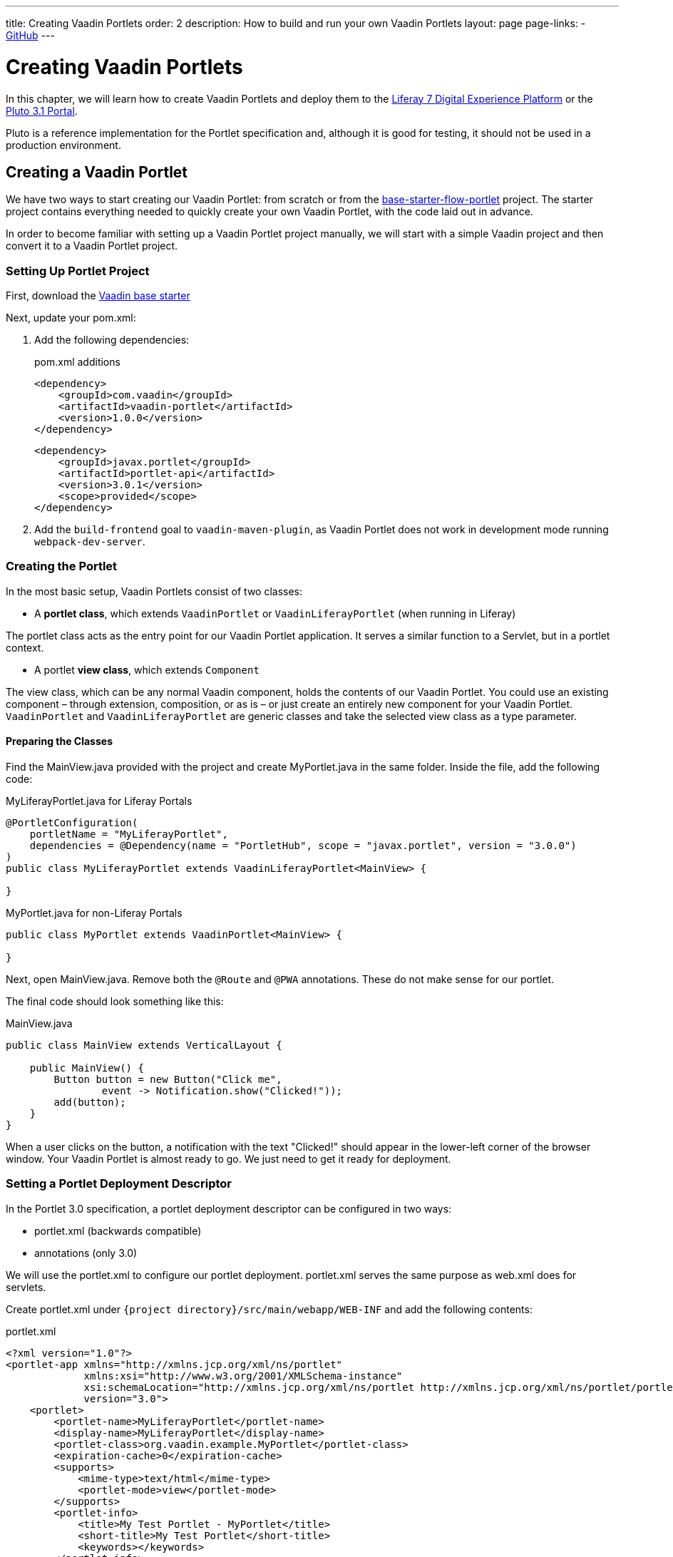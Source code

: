 ---
title: Creating Vaadin Portlets
order: 2
description: How to build and run your own Vaadin Portlets
layout: page
page-links:
  - https://github.com/vaadin/portlet[GitHub]
---

= Creating Vaadin Portlets

In this chapter, we will learn how to create Vaadin Portlets and deploy them to the https://liferay.com/products/dxp[Liferay 7 Digital Experience Platform] or the https://portals.apache.org/pluto/index.html[Pluto 3.1 Portal].

Pluto is a reference implementation for the Portlet specification and, although it is good for testing, it should not be used in a production environment.

== Creating a Vaadin Portlet

We have two ways to start creating our Vaadin Portlet: from scratch or from the https://github.com/vaadin/base-starter-flow-portlet[base-starter-flow-portlet] project.
The starter project contains everything needed to quickly create your own Vaadin Portlet, with the code laid out in advance.

In order to become familiar with setting up a Vaadin Portlet project manually, we will start with a simple Vaadin project and then convert it to a Vaadin Portlet project.

=== Setting Up Portlet Project

First, download the https://github.com/vaadin/skeleton-starter-flow/tree/v14/[Vaadin base starter]

Next, update your [filename]#pom.xml#:

. Add the following dependencies:
+
.pom.xml additions
[source,xml]
----
<dependency>
    <groupId>com.vaadin</groupId>
    <artifactId>vaadin-portlet</artifactId>
    <version>1.0.0</version>
</dependency>
----
+
[source,xml]
----
<dependency>
    <groupId>javax.portlet</groupId>
    <artifactId>portlet-api</artifactId>
    <version>3.0.1</version>
    <scope>provided</scope>
</dependency>
----

. Add the `build-frontend` goal to `vaadin-maven-plugin`, as Vaadin Portlet does not work in development mode running `webpack-dev-server`.

=== Creating the Portlet

In the most basic setup, Vaadin Portlets consist of two classes:

* A **portlet class**, which extends [classname]`VaadinPortlet` or [classname]`VaadinLiferayPortlet` (when running in Liferay)

The portlet class acts as the entry point for our Vaadin Portlet application.
It serves a similar function to a Servlet, but in a portlet context.

* A portlet **view class**, which extends [classname]`Component`

The view class, which can be any normal Vaadin component, holds the contents of our Vaadin Portlet.
You could use an existing component &ndash; through extension, composition, or as is &ndash; or just create an entirely new component for your Vaadin Portlet.
[classname]`VaadinPortlet` and [classname]`VaadinLiferayPortlet` are generic classes and take the selected view class as a type parameter.

==== Preparing the Classes

Find the [filename]#MainView.java# provided with the project and create [filename]#MyPortlet.java# in the same folder.
Inside the file, add the following code:

MyLiferayPortlet.java for Liferay Portals
[source,java]
----
@PortletConfiguration(
    portletName = "MyLiferayPortlet",
    dependencies = @Dependency(name = "PortletHub", scope = "javax.portlet", version = "3.0.0")
)
public class MyLiferayPortlet extends VaadinLiferayPortlet<MainView> {

}
----

MyPortlet.java for non-Liferay Portals
[source,java]
----
public class MyPortlet extends VaadinPortlet<MainView> {

}
----

Next, open [filename]#MainView.java#.
Remove both the [annotationname]`@Route` and [annotationname]`@PWA` annotations.
These do not make sense for our portlet.

The final code should look something like this:

.MainView.java
[source,java]
----
public class MainView extends VerticalLayout {

    public MainView() {
        Button button = new Button("Click me",
                event -> Notification.show("Clicked!"));
        add(button);
    }
}
----

When a user clicks on the button, a notification with the text "Clicked!" should appear in the lower-left corner of the browser window.
Your Vaadin Portlet is almost ready to go.
We just need to get it ready for deployment.

=== Setting a Portlet Deployment Descriptor

In the Portlet 3.0 specification, a portlet deployment descriptor can be configured in two ways:

- [filename]#portlet.xml# (backwards compatible)
- annotations (only 3.0)

We will use the [filename]#portlet.xml# to configure our portlet deployment.
[filename]#portlet.xml# serves the same purpose as [filename]#web.xml# does for servlets.

Create [filename]#portlet.xml# under `{project directory}/src/main/webapp/WEB-INF` and add the following contents:

.portlet.xml
[source,xml]
----
<?xml version="1.0"?>
<portlet-app xmlns="http://xmlns.jcp.org/xml/ns/portlet"
             xmlns:xsi="http://www.w3.org/2001/XMLSchema-instance"
             xsi:schemaLocation="http://xmlns.jcp.org/xml/ns/portlet http://xmlns.jcp.org/xml/ns/portlet/portlet-app_3_0.xsd"
             version="3.0">
    <portlet>
        <portlet-name>MyLiferayPortlet</portlet-name>
        <display-name>MyLiferayPortlet</display-name>
        <portlet-class>org.vaadin.example.MyPortlet</portlet-class>
        <expiration-cache>0</expiration-cache>
        <supports>
            <mime-type>text/html</mime-type>
            <portlet-mode>view</portlet-mode>
        </supports>
        <portlet-info>
            <title>My Test Portlet - MyPortlet</title>
            <short-title>My Test Portlet</short-title>
            <keywords></keywords>
        </portlet-info>
    </portlet>
</portlet-app>
----

The `<portlet-class>` points to your class extending [classname]`VaadinPortlet`/[classname]`VaadinLiferayPortlet` with a fully qualified name.
The `<supports>` section contains the portlet modes (`<portlet-mode>` tag) that the portlet supports.
You can learn more about portlet modes for Vaadin Portlet in <<handling-portlet-phases.asciidoc#,the next chapter>>

=== Setting Portlet Descriptors Specific to Liferay

To run Vaadin Portlets in Liferay Portal, the following descriptors are also needed:

- `liferay-display.xml` - describes the category the portlet appears under in the `Add` menu of Liferay's Widgets bar.
- `liferay-portlet.xml` - describes Liferay-specific enhancements for JSR-286 portlets installed on a Liferay Portal server.

Create [filename]#liferay-display.xml# and [filename]#liferay-portlet.xml# under `{project directory}/src/main/webapp/WEB-INF` and add the following contents:

pass:[<!-- vale Vale.Terms = NO -->]

pass:[<!-- vale Vale.Spelling = NO -->]

.liferay-display.xml
[source,xml]
----
<?xml version="1.0"?>
<!DOCTYPE display PUBLIC "-//Liferay//DTD Display 6.2.0//EN" "http://www.liferay.com/dtd/liferay-display_6_2_0.dtd">

<display>
    <category name="Vaadin Liferay Portlets">
        <portlet id="MyLiferayPortlet" />
    </category>
</display>
----

.liferay-portlet.xml
[source,xml]
----
<?xml version="1.0"?>
<!DOCTYPE liferay-portlet-app PUBLIC "-//Liferay//DTD Portlet Application 7.1.0//EN" "http://www.liferay.com/dtd/liferay-portlet-app_7_1_0.dtd">

<liferay-portlet-app>
    <portlet>
        <portlet-name>MyLiferayPortlet</portlet-name>
        <!-- Instanceable parameter means whether we can add the Portlet more than once on same page.-->
        <instanceable>false</instanceable>
    </portlet>
</liferay-portlet-app>
----

pass:[<!-- vale Vale.Terms = YES -->]

pass:[<!-- vale Vale.Spelling = YES -->]

[NOTE]
The `instanceable` parameter specifies whether the Portlet can be added more than once on the same page.
If it is `false`, then the Portlet can be added only once on a page.

=== Setting an External Stats URL for Liferay

If your portlet runs in the *Liferay Portal*, add the following [filename]#flow-build-info.json# resource file into `{project directory}/src/main/resources/META-INF/VAADIN/config` with the contents:

.flow-build-info.json
[source,json]
----
{
    "externalStatsUrl": "/o/vaadin-portlet-static/VAADIN/config/stats.json"
}
----

== Deploying Your Vaadin Portlet

=== Building a Vaadin Portlet

In order to build the portlet we just created, we need to add some more configuration to the [filename]#pom.xml#.
Vaadin Portlet deployments are packaged into two `WAR` files.
One `WAR` file contains all the static resources shared by the Vaadin Portlets, and the other `WAR` file contains the actual portlets.
This allows for more complex scenarios where multiple portlets come from separate `WAR` files.
See <<creating-multi-module-portlet-project.asciidoc#,Creating a Multi-Module Portlet Project>>.

Add the following plugin configuration to the [filename]#pom.xml#:

[source,xml]
----
<plugin>
    <groupId>org.apache.maven.plugins</groupId>
    <artifactId>maven-war-plugin</artifactId>
    <version>3.2.3</version>
    <configuration>
        <archive>
            <manifestEntries>
                <Implementation-Title>${project.name}</Implementation-Title>
                <Implementation-Version>${project.version}</Implementation-Version>
            </manifestEntries>
        </archive>
    </configuration>
    <!-- Generate 2 war archives for portlet. One for the portlet(s) and another for the static files -->
    <executions>
        <!-- Generate a static war 'vaadin-portlet-static.war' with all static files -->
        <execution>
            <id>static-files</id>
            <goals>
                <goal>war</goal>
            </goals>
            <configuration>
                <warName>vaadin-portlet-static</warName>
                <!-- static files should contain flow-client and all build files generated in VAADIN/ -->
                <packagingIncludes>WEB-INF/lib/flow-client*.jar,WEB-INF/lib/vaadin-portlet*.jar,VAADIN/</packagingIncludes>

                <webResources>
                    <resource>
                        <!-- this is relative to the pom.xml directory -->
                        <directory>target/classes/META-INF/</directory>
                        <!-- Include all files and folders below <directory> -->
                        <includes>
                            <include>**</include>
                        </includes>
                        <!-- do not include configuration files -->
                        <excludes>
                            <exclude>VAADIN/config/**</exclude>
                        </excludes>
                    </resource>
                </webResources>
            </configuration>
        </execution>
        <!-- Generate the portlet war excluding any static build files -->
        <execution>
            <id>portlet-war</id>
            <goals>
                <goal>war</goal>
            </goals>
            <configuration>
                <primaryArtifact>true</primaryArtifact>
                <packagingExcludes>WEB-INF/classes/META-INF/VAADIN/build/**,VAADIN/</packagingExcludes>
            </configuration>
        </execution>
    </executions>
</plugin>
----

Here we build two `WAR` files &ndash; one for the application (all portlets in this project) and one for the static files needed by the portlets (which contains the frontend bundle and client engine).

The static `WAR` is built as a portal window and can load only a single Vaadin bundle and client engine at a time.
This provides a simple way for all the portlets on the page to use the same static bundle.

==== Configuring Static Resources

If you need to change the name of the static assets `WAR` (`vaadin-portlet-static` as default), you can do that via the `vaadin.portlet.static.resources.mapping` application property.
For example, if you would like to serve static resources from [filename]#vaadin-static-resources.war#, you will need to +

* rename the static `WAR` to `vaadin-static-resources` in the [filename]#pom.xml#
* rename the static portlet name in [filename]#flow-build-info.json# (if Liferay is used)
* pass the value `/vaadin-static-resources/` (for the *Liferay Portal*, it would be `/o/vaadin-portlet-resources/`) via the application property to the Vaadin application; that is, on a Tomcat web server, you would:
** on *nix-based operating systems, create or edit the file [filename]#$CATALINA_BASE/bin/setenv.sh# with the line +
`JAVA_OPTS="$JAVA_OPTS -Dvaadin.portlet.static.resources.mapping=/vaadin-static-resources/"`
** on Windows operating systems, create or edit the file [filename]#%CATALINA_BASE%\bin\setenv.bat# with the line +
`set "JAVA_OPTS=%JAVA_OPTS% -Dvaadin.portlet.static.resources.mapping=/vaadin-static-resources/"`

=== Deploying a Vaadin Portlet to Liferay 7

pass:[<!-- vale Vale.Spelling = NO -->]

. Run `mvn install` in your project directory.
. Download the https://github.com/liferay/liferay-portal/releases[Liferay Bundle] and extract it to a location of your choice.
. Add the following parameter to Liferay Tomcat's [filename]#setenv.sh# (`{liferay home}/tomcat-<version>/bin`):
`-Dvaadin.portlet.static.resources.mapping=/o/vaadin-portlet-static/`
. Download and copy the JNA dependency `JARs` of a specific version into `{liferay home}/tomcat-<version>/webapps/ROOT/WEB-INF/lib` (or `shielded-container-lib` depending on the version): https://mvnrepository.com/artifact/net.java.dev.jna/jna/5.7.0[net.java.dev.jna:jna:5.7.0], https://mvnrepository.com/artifact/net.java.dev.jna/jna-platform/5.7.0[net.java.dev.jna:jna-platform:5.7.0].
This is needed because Vaadin Portlet uses a newer version of the JNA library, which can cause conflicts with the version that Liferay uses.
. Create a [filename]#portal-ext.properties# file in Liferay's home directory and place the following property there: `javascript.single.page.application.enabled=false`.
. Copy both `*.war` files from `{project directory}/target` into `{liferay home}/deploy`.
. Start the web server by
* opening a command prompt in the `{bundle extract directory}` folder
* running the command `./{tomcat-version}/bin/startup.sh` or `./{tomcat-version}/bin/startup.bat` (Unix/Windows)
. Once the web server has started, navigate to http://localhost:8080/
. Follow the instructions of the Liferay Wizard to set up a new user and sign in to the Portal.
. Click on the "Menu" button at the top-left corner to open the menu console.
. Find and click on the "Page tree" link and click on the "+" button to add a new page.
. Select "Widget Page", give it a name and select an appropriate layout.
. In the "Look and Feel" tab, select "Define a specific look and feel for this page" and enable "Show Maximize/Minimize".
. Click "Save" and navigate to the home page, then to the layout you just created.
. Click the "Add" button, which is usually at the top-right corner, find category "Vaadin Liferay Portlets", open it and drag and drop the portlet item from the panel to the page.
. You should see the portlet with the title "MY TEST PORTLET - MYPORTLET", and a "Click me" button in the content area.

pass:[<!-- vale Vale.Spelling = YES -->]

=== Deploying a Vaadin Portlet to Apache Pluto

. Run `mvn install` in your project directory.
. Download the https://www.apache.org/dist/portals/pluto/pluto-bundle-3.1.0.zip[Tomcat 8.0 + Pluto 3.1 bundle] and extract it to a location of your choice.
. Copy both `*.war` files from `{project directory}/target` into `{bundle extract location}/webapps`.
. Start the web server by
* opening a command prompt in the `{bundle extract directory}` folder
* running the command `./bin/startup.sh` or `./bin/startup.bat` (Unix/Windows)
. Once the web server has started, navigate to http://localhost:8080/pluto/portal
. Sign in to the Portal
* Username: `pluto`
* Password: `pluto`
. Select "Pluto Admin" from the sidebar
* Under "Portal Pages", create a new page for your portlet, or select one of the existing pages
* Under "Portlet Application", select your package and portlet and click "Add Portlet".
